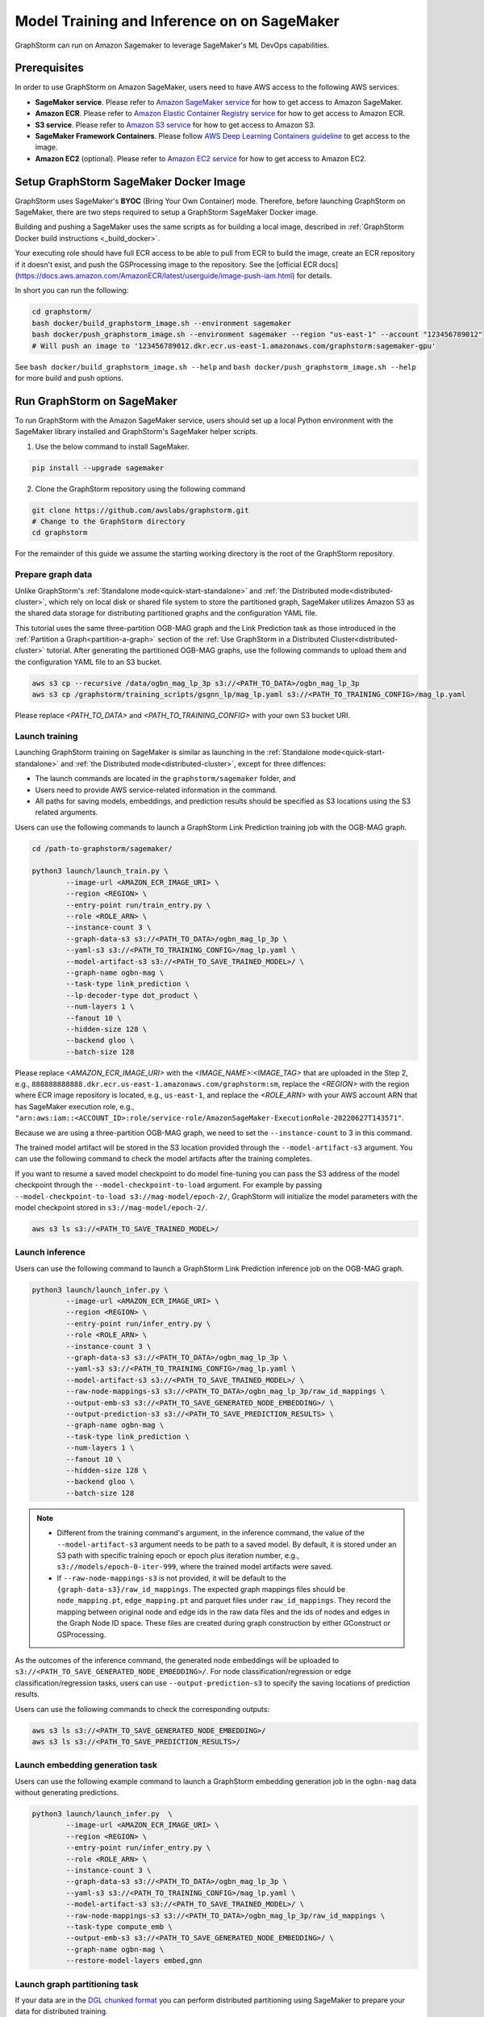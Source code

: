 .. _distributed-sagemaker:

Model Training and Inference on on SageMaker
=============================================

GraphStorm can run on Amazon Sagemaker to leverage SageMaker's ML DevOps capabilities.

Prerequisites
-----------------
In order to use GraphStorm on Amazon SageMaker, users need to have AWS access to the following AWS services.

- **SageMaker service**. Please refer to `Amazon SageMaker service <https://aws.amazon.com/pm/sagemaker/>`_ for how to get access to Amazon SageMaker.
- **Amazon ECR**. Please refer to `Amazon Elastic Container Registry service <https://aws.amazon.com/ecr/>`_ for how to get access to Amazon ECR.
- **S3 service**. Please refer to `Amazon S3 service <https://aws.amazon.com/s3/>`_ for how to get access to Amazon S3.
- **SageMaker Framework Containers**. Please follow `AWS Deep Learning Containers guideline <https://github.com/aws/deep-learning-containers>`_ to get access to the image.
- **Amazon EC2** (optional). Please refer to `Amazon EC2 service <https://aws.amazon.com/ec2/>`_ for how to get access to Amazon EC2.

Setup GraphStorm SageMaker Docker Image
----------------------------------------------
GraphStorm uses SageMaker's **BYOC** (Bring Your Own Container) mode. Therefore, before launching GraphStorm on SageMaker, there are two steps required to setup a GraphStorm SageMaker Docker image.

.. _build_sagemaker_docker:

Building and pushing a SageMaker uses the same scripts as for building a local image,
described in :ref:`GraphStorm Docker build instructions <_build_docker>`.

Your executing role should have full ECR access to be able to pull from ECR to build the image,
create an ECR repository if it doesn't exist, and push the GSProcessing image to the repository.
See the [official ECR docs](https://docs.aws.amazon.com/AmazonECR/latest/userguide/image-push-iam.html)
for details.

In short you can run the following:

.. code-block:: bash

    cd graphstorm/
    bash docker/build_graphstorm_image.sh --environment sagemaker
    bash docker/push_graphstorm_image.sh --environment sagemaker --region "us-east-1" --account "123456789012"
    # Will push an image to '123456789012.dkr.ecr.us-east-1.amazonaws.com/graphstorm:sagemaker-gpu'

See ``bash docker/build_graphstorm_image.sh --help`` and ``bash docker/push_graphstorm_image.sh --help``
for more build and push options.

Run GraphStorm on SageMaker
----------------------------

To run GraphStorm with the Amazon SageMaker service, users should set up a local Python environment with the SageMaker library installed and GraphStorm's SageMaker helper scripts.

1. Use the below command to install SageMaker.

.. code-block:: bash

    pip install --upgrade sagemaker

2. Clone the GraphStorm repository using the following command

.. code-block:: bash

    git clone https://github.com/awslabs/graphstorm.git
    # Change to the GraphStorm directory
    cd graphstorm

For the remainder of this guide we assume the starting working directory is the root
of the GraphStorm repository.

Prepare graph data
`````````````````````
Unlike GraphStorm's :ref:`Standalone mode<quick-start-standalone>` and :ref:`the Distributed mode<distributed-cluster>`, which rely on local disk or shared file system to store the partitioned graph, SageMaker utilizes Amazon S3 as the shared data storage for distributing partitioned graphs and the configuration YAML file.

This tutorial uses the same three-partition OGB-MAG graph and the Link Prediction task as those introduced in the :ref:`Partition a Graph<partition-a-graph>` section of the :ref:`Use GraphStorm in a Distributed Cluster<distributed-cluster>` tutorial. After generating the partitioned OGB-MAG graphs, use the following commands to upload them and the configuration YAML file to an S3 bucket.

.. code-block:: bash

    aws s3 cp --recursive /data/ogbn_mag_lp_3p s3://<PATH_TO_DATA>/ogbn_mag_lp_3p
    aws s3 cp /graphstorm/training_scripts/gsgnn_lp/mag_lp.yaml s3://<PATH_TO_TRAINING_CONFIG>/mag_lp.yaml

Please replace `<PATH_TO_DATA>` and `<PATH_TO_TRAINING_CONFIG>` with your own S3 bucket URI.

Launch training
```````````````````
Launching GraphStorm training on SageMaker is similar as launching in the :ref:`Standalone mode<quick-start-standalone>` and :ref:`the Distributed mode<distributed-cluster>`, except for three diffences:

* The launch commands are located in the ``graphstorm/sagemaker`` folder, and
* Users need to provide AWS service-related information in the command.
* All paths for saving models, embeddings, and prediction results should be specified as S3 locations using the S3 related arguments.

Users can use the following commands to launch a GraphStorm Link Prediction training job with the OGB-MAG graph.

.. code-block:: bash

    cd /path-to-graphstorm/sagemaker/

    python3 launch/launch_train.py \
            --image-url <AMAZON_ECR_IMAGE_URI> \
            --region <REGION> \
            --entry-point run/train_entry.py \
            --role <ROLE_ARN> \
            --instance-count 3 \
            --graph-data-s3 s3://<PATH_TO_DATA>/ogbn_mag_lp_3p \
            --yaml-s3 s3://<PATH_TO_TRAINING_CONFIG>/mag_lp.yaml \
            --model-artifact-s3 s3://<PATH_TO_SAVE_TRAINED_MODEL>/ \
            --graph-name ogbn-mag \
            --task-type link_prediction \
            --lp-decoder-type dot_product \
            --num-layers 1 \
            --fanout 10 \
            --hidden-size 128 \
            --backend gloo \
            --batch-size 128

Please replace `<AMAZON_ECR_IMAGE_URI>` with the `<IMAGE_NAME>:<IMAGE_TAG>` that are uploaded in the Step 2, e.g., ``888888888888.dkr.ecr.us-east-1.amazonaws.com/graphstorm:sm``, replace the `<REGION>` with the region where ECR image repository is located, e.g., ``us-east-1``, and replace the `<ROLE_ARN>` with your AWS account ARN that has SageMaker execution role, e.g., ``"arn:aws:iam::<ACCOUNT_ID>:role/service-role/AmazonSageMaker-ExecutionRole-20220627T143571"``.

Because we are using a three-partition OGB-MAG graph, we need to set the ``--instance-count`` to 3 in this command.

The trained model artifact will be stored in the S3 location provided through the ``--model-artifact-s3`` argument. You can use the following command to check the model artifacts after the training completes.

If you want to resume a saved model checkpoint to do model fine-tuning you can pass
the S3 address of the model checkpoint through the ``--model-checkpoint-to-load``
argument. For example by passing ``--model-checkpoint-to-load s3://mag-model/epoch-2/``,
GraphStorm will initialize the model parameters with the model checkpoint stored in ``s3://mag-model/epoch-2/``.

.. code-block:: bash

    aws s3 ls s3://<PATH_TO_SAVE_TRAINED_MODEL>/

Launch inference
`````````````````````
Users can use the following command to launch a GraphStorm Link Prediction inference job on the OGB-MAG graph.

.. code-block:: bash

    python3 launch/launch_infer.py \
            --image-url <AMAZON_ECR_IMAGE_URI> \
            --region <REGION> \
            --entry-point run/infer_entry.py \
            --role <ROLE_ARN> \
            --instance-count 3 \
            --graph-data-s3 s3://<PATH_TO_DATA>/ogbn_mag_lp_3p \
            --yaml-s3 s3://<PATH_TO_TRAINING_CONFIG>/mag_lp.yaml \
            --model-artifact-s3 s3://<PATH_TO_SAVE_TRAINED_MODEL>/ \
            --raw-node-mappings-s3 s3://<PATH_TO_DATA>/ogbn_mag_lp_3p/raw_id_mappings \
            --output-emb-s3 s3://<PATH_TO_SAVE_GENERATED_NODE_EMBEDDING>/ \
            --output-prediction-s3 s3://<PATH_TO_SAVE_PREDICTION_RESULTS> \
            --graph-name ogbn-mag \
            --task-type link_prediction \
            --num-layers 1 \
            --fanout 10 \
            --hidden-size 128 \
            --backend gloo \
            --batch-size 128

.. note::

    * Different from the training command's argument, in the inference command, the value of the ``--model-artifact-s3`` argument needs to be path to a saved model. By default, it is stored under an S3 path with specific training epoch or epoch plus iteration number, e.g., ``s3://models/epoch-0-iter-999``, where the trained model artifacts were saved.
    * If ``--raw-node-mappings-s3`` is not provided, it will be default to the ``{graph-data-s3}/raw_id_mappings``. The expected graph mappings files should be ``node_mapping.pt``, ``edge_mapping.pt`` and parquet files under ``raw_id_mappings``. They record the mapping between original node and edge ids in the raw data files and the ids of nodes and edges in the Graph Node ID space. These files are created during graph construction by either GConstruct or GSProcessing.

As the outcomes of the inference command, the generated node embeddings will be uploaded to ``s3://<PATH_TO_SAVE_GENERATED_NODE_EMBEDDING>/``. For node classification/regression or edge classification/regression tasks, users can use ``--output-prediction-s3`` to specify the saving locations of prediction results.

Users can use the following commands to check the corresponding outputs:

.. code-block:: bash

    aws s3 ls s3://<PATH_TO_SAVE_GENERATED_NODE_EMBEDDING>/
    aws s3 ls s3://<PATH_TO_SAVE_PREDICTION_RESULTS>/

Launch embedding generation task
``````````````````````````````````
Users can use the following example command to launch a GraphStorm embedding generation job in the ``ogbn-mag`` data without generating predictions.

.. code:: bash

    python3 launch/launch_infer.py  \
            --image-url <AMAZON_ECR_IMAGE_URI> \
            --region <REGION> \
            --entry-point run/infer_entry.py \
            --role <ROLE_ARN> \
            --instance-count 3 \
            --graph-data-s3 s3://<PATH_TO_DATA>/ogbn_mag_lp_3p \
            --yaml-s3 s3://<PATH_TO_TRAINING_CONFIG>/mag_lp.yaml \
            --model-artifact-s3 s3://<PATH_TO_SAVE_TRAINED_MODEL>/ \
            --raw-node-mappings-s3 s3://<PATH_TO_DATA>/ogbn_mag_lp_3p/raw_id_mappings \
            --task-type compute_emb \
            --output-emb-s3 s3://<PATH_TO_SAVE_GENERATED_NODE_EMBEDDING>/ \
            --graph-name ogbn-mag \
            --restore-model-layers embed,gnn


Launch graph partitioning task
```````````````````````````````
If your data are in the `DGL chunked
format <https://docs.dgl.ai/guide/distributed-preprocessing.html#specification>`_
you can perform distributed partitioning using SageMaker to prepare your
data for distributed training.

.. code:: bash

   python launch/launch_partition.py \
       --graph-data-s3 ${DATASET_S3_PATH} \
       --num-parts ${NUM_PARTITIONS} \
       --instance-count ${NUM_PARTITIONS} \
       --output-data-s3 ${OUTPUT_PATH} \
       --instance-type ${INSTANCE_TYPE} \
       --image-url ${IMAGE_URI} \
       --region ${REGION} \
       --role ${ROLE}  \
       --entry-point "run/partition_entry.py" \
       --metadata-filename ${METADATA_FILE} \
       --log-level INFO \
       --partition-algorithm ${ALGORITHM}

Running the above will take the dataset in chunked format
from ``${DATASET_S3_PATH}`` as input and create a DistDGL graph with
``${NUM_PARTITIONS}`` under the output path, ``${OUTPUT_PATH}``.
Currently we only support ``random`` as the partitioning algorithm.

Launch hyper-parameter optimization task
````````````````````````````````````````

GraphStorm supports `automatic model tuning <https://docs.aws.amazon.com/sagemaker/latest/dg/automatic-model-tuning.html>`_
with SageMaker AI,
which allows you to optimize the hyper-parameters
of your model with an easy-to-use interface.

The ``sagemaker/launch/launch_hyperparameter_tuning.py`` script can act as a thin
wrapper for SageMaker's `HyperParameterTuner <https://sagemaker.readthedocs.io/en/stable/api/training/tuner.html>`_.

You define the hyper-parameters of interest by passing a filepath to a JSON file,
or a python dictionary as a string,
where the structure of the dictionary is the same as for SageMaker's
`Dynamic hyper-parameters <https://docs.aws.amazon.com/sagemaker/latest/dg/automatic-model-tuning-define-ranges.html#automatic-model-tuning-define-ranges-dynamic>`.
For example your JSON file can look like:

.. code:: python

    # Content of my_param_ranges.json
    {
        "ParameterRanges": {
            "CategoricalParameterRanges": [
                {
                    "Name": "model_encoder_type",
                    "Values": ["rgcn", "hgt"]
                }
            ],
            "ContinuousParameterRanges": [
                {
                    "Name": "lr",
                    "MinValue": "1e-5",
                    "MaxValue" : "1e-2",
                    "ScalingType": "Auto"
                }
            ],
            "IntegerParameterRanges": [
                {
                    "Name": "hidden_size",
                    "MinValue": "64",
                    "MaxValue": "256",
                    "ScalingType": "Auto"
                }
            ]
        }
    }

Which you can then use to launch an HPO job:

.. code:: bash

    # Example hyper-parameter ranges
    python launch/launch_hyperparameter_tuning.py \
        --hyperparameter-ranges my_param_ranges.json
        # Other launch parameters...

For continuous and integer parameters you can provide a ``ScalingType``
string that directly corresponds to one of SageMaker's
`scaling types <https://docs.aws.amazon.com/sagemaker/latest/dg/automatic-model-tuning-define-ranges.html#scaling-type>`_.
By default scaling type will be ``'Auto'``.

Use ``--metric-name`` to provide the name of a GraphStorm metric to use as a tuning objective,
e.g. ``"accuracy"``. See the entry for ``eval_metric`` in :ref:`Evaluation Metrics <eval_metrics>`
for a full list of supported metrics.

``--eval-mask`` defines which dataset to collect metrics from, and
can be either ``"test"`` or ``"val"`` to collect metrics from test or validation set,
respectively. Finally use ``--objective-type`` to set the type of the objective,
which can be either ``"Maximize"`` or ``"Minimize"``.
See the `SageMaker documentation <https://docs.aws.amazon.com/sagemaker/latest/dg/automatic-model-tuning.html>`_
for more details

Finally you can use ``--strategy`` to select the optimization strategy
from one of "Bayesian", "Random", "Hyperband", "Grid". See the
`SageMaker documentation <https://docs.aws.amazon.com/sagemaker/latest/dg/automatic-model-tuning-how-it-works.html>`_
for more details on each strategy.

To use the Hyperband strategy you should provide the ``--hb-max-epochs`` and ``--hb-min-epochs`` to the launch script
to determine the maximum and minimum resource allocation (in terms of number of epochs) per job. See the
`SageMaker HPO user guide <https://docs.aws.amazon.com/sagemaker/latest/dg/automatic-model-tuning-how-it-works.html#automatic-tuning-hyperband>`_
and `Hyperband configuration docs <https://docs.aws.amazon.com/sagemaker/latest/APIReference/API_HyperbandStrategyConfig.html>`_
for details.

Example HPO call:

.. code:: bash

    python launch/launch_hyperparameter_tuning.py \
        --task-name my-gnn-hpo-job \
        --role arn:aws:iam::123456789012:role/SageMakerRole \
        --region us-west-2 \
        --image-url 123456789012.dkr.ecr.us-west-2.amazonaws.com/graphstorm:sagemaker-gpu \
        --graph-name my-graph \
        --task-type node_classification \
        --graph-data-s3 s3://my-bucket/graph-data/ \
        --yaml-s3 s3://my-bucket/train.yaml \
        --model-artifact-s3 s3://my-bucket/model-artifacts/ \
        --max-jobs 20 \
        --max-parallel-jobs 4 \
        --hyperparameter-ranges my_param_ranges.json \
        --metric-name "accuracy" \
        --eval-mask "val" \
        --objective-type "Maximize" \
        --strategy "Bayesian"

Passing additional arguments to the SageMaker Estimator
```````````````````````````````````````````````````````
Sometimes you might want to pass additional arguments to the constructor
of the SageMaker Estimator/Processor object that we use to launch SageMaker
tasks, e.g. to set a max runtime, or set a VPC configuration. Our launch
scripts support forwarding arguments to the base class object through a
``kwargs`` dictionary.

To pass additional ``kwargs`` directly to the Estimator/Processor
constructor, you can use the ``--sm-estimator-parameters`` argument,
providing a string of space-separated arguments (enclosed in double
quotes ``"`` to ensure correct parsing) and the format
``<argname>=<value>`` for each argument.

``<argname>`` needs to be a valid SageMaker Estimator/Processor argument
name and ``<value>`` is a value that can be parsed as a Python literal,
**without spaces**.

For example, to pass a specific max runtime, subnet list, and enable
inter-container traffic encryption for a train, inference, or partition
job you'd use:

.. code:: bash

   python3 launch/launch_[infer|train|partition] \
       <other arugments> \
       --sm-estimator-parameters "max_run=3600 volume_size=100 encrypt_inter_container_traffic=True subnets=['subnet-1234','subnet-4567']"

Notice how we don't include any spaces in
``['subnet-1234','subnet-4567']`` to ensure correct parsing of the list.

The train, inference and partition scripts launch SageMaker Training
jobs that rely on the ``Estimator`` base class: For a full list of
``Estimator`` parameters see the `SageMaker Estimator documentation.
<https://sagemaker.readthedocs.io/en/stable/api/training/estimators.html#sagemaker.estimator.EstimatorBase>`_

The GConstruct job will launch a SageMaker Processing job that relies on
the ``Processor`` base class, so its arguments are different,
e.g. ``volume_size_in_gb`` for the ``Processor`` vs. ``volume_size`` for
the ``Estimator``. For a full list of ``Processor`` parameters, see the `SageMaker Processor documentation.
<https://sagemaker.readthedocs.io/en/stable/api/training/processing.html>`_

Using ``Processor`` arguments the above example would become:

.. code:: bash

   python3 launch/launch_gconstruct \
       <other arugments> \
       --sm-estimator-parameters "max_runtime_in_seconds=3600 volume_size_in_gb=100"


Run GraphStorm SageMaker jobs locally
.....................................

You can use `SageMaker's local mode <https://sagemaker.readthedocs.io/en/stable/overview.html#local-mode>`_
to test your SageMaker jobs locally before launching large-scale
jobs, to ensure your configuration or other changes are correct.

First, you need to ensure your SageMaker installation has the necessary dependencies.
SageMaker Local Mode requires
`Docker Compose <https://docs.docker.com/compose/install/#scenario-two-install-the-docker-compose-plugin-linux-only>`_
and a SageMaker Python SDK installation with ``local`` extras:

.. code:: bash

    pip install 'sagemaker[local]' --upgrade

second, ensure your local mode configuration includes a high shared memory size for the
launched local containers:

.. code:: yaml

    local:
        local_code: true # Using everything locally
        region_name: "us-west-2" # Name of the region
        container_config:
            shm_size: "32G" # Set this according to your available memory

This is necessary as GraphStorm uses shared memory for in-memory graph storage.

Set the environment variable ``USE_SHORT_LIVED_CREDENTIALS=1`` if running on EC2 and
you would like to use the session credentials instead of EC2 Metadata Service credentials:

.. code:: bash

    export USE_SHORT_LIVED_CREDENTIALS=1

finally, when launching your SageMaker job, use ``local`` as the instance type:

.. code:: bash

    python3 launch/launch_[infer|train|partition] \
       <other arguments> \
       --instance-type "local"

The above will launch the GraphStorm job by spinning up local
Docker containers, using Docker compose.

Legacy image building instructions
``````````````````````````````````

Since GraphStorm 0.4.0 we provide new build scripts to facilitate easier image building
and pushing to ECR. In this section we provide the instructions for the legacy scripts.
These scripts will be deprecated in version 0.5 and removed in a future version of GraphStorm.

Step 1: Build a SageMaker-compatible Docker image
...................................................

.. note::
    * Please make sure your account has access key (AK) and security access key (SK) configured to authenticate accesses to AWS services.
    * For more details of Amazon ECR operation via CLI, users can refer to the `Using Amazon ECR with the AWS CLI document <https://docs.aws.amazon.com/AmazonECR/latest/userguide/getting-started-cli.html>`_.

First, in a Linux machine, configure a Docker environment by following the `Docker documentation <https://docs.docker.com/get-docker/>`_ suggestions.

In order to use the SageMaker base Docker image, users need to use the following command to authenticate to pull SageMaker images.

.. code-block:: bash

    aws ecr get-login-password --region us-east-1 | docker login --username AWS --password-stdin 763104351884.dkr.ecr.us-east-1.amazonaws.com

Then, clone GraphStorm source code, and build a GraphStorm SageMaker compatible Docker image from source with commands:

.. code-block:: bash

    git clone https://github.com/awslabs/graphstorm.git

    cd /path-to-graphstorm/docker/

    bash /path-to-graphstorm/docker/build_docker_sagemaker.sh /path-to-graphstorm/ <DEVICE_TYPE> <IMAGE_NAME> <IMAGE_TAG>

The ``build_docker_sagemaker.sh`` script takes four arguments:

1. **path-to-graphstorm** (**required**), is the absolute path of the ``graphstorm`` folder, where you cloned the GraphStorm source code. For example, the path could be ``/code/graphstorm``.
2. **DEVICE_TYPE** (optional), is the intended device type of the to-be built Docker image. There are two options: ``cpu`` for building CPU-compatible images, and ``gpu`` for building Nvidia GPU-compatible images. Default is ``gpu``.
3. **IMAGE_NAME** (optional), is the assigned name of the to-be built Docker image. Default is ``graphstorm``.

.. warning::
    In order to upload the GraphStorm SageMaker Docker image to Amazon ECR, users need to define the <IMAGE_NAME> to include the ECR URI string, **<AWS_ACCOUNT_ID>.dkr.ecr.<REGION>.amazonaws.com/**, e.g., ``888888888888.dkr.ecr.us-east-1.amazonaws.com/graphstorm``.

4. **IMAGE_TAG** (optional), is the assigned tag name of the to-be built Docker image. Default is ``sm-<DEVICE_TYPE>``,
   that is, ``sm-gpu`` for GPU images, ``sm-cpu`` for CPU images.

Once the ``build_docker_sagemaker.sh`` command completes successfully, there will be a Docker image, named ``<IMAGE_NAME>:<IMAGE_TAG>``,
such as ``888888888888.dkr.ecr.us-east-1.amazonaws.com/graphstorm:sm-gpu``, in the local repository, which could be listed by running:

.. code-block:: bash

    docker image ls

.. _upload_sagemaker_docker:

Step 2: Upload Docker Images to Amazon ECR Repository
.......................................................
Because SageMaker relies on Amazon ECR to access customers' own Docker images, users need to upload Docker images built in the Step 1 to their own ECR repository.

The following command will authenticate the user account to access to user's ECR repository via AWS CLI.

.. code-block:: bash

    aws ecr get-login-password --region <REGION> | docker login --username AWS --password-stdin <AWS_ACCOUNT_ID>.dkr.ecr.<REGION>.amazonaws.com

Please replace the `<REGION>` and `<AWS_ACCOUNT_ID>` with your own account information and be consistent with the values used in the **Step 1**.

In addition, users need to create an ECR repository at the specified `<REGION>` with the name as `<IMAGE_NAME>` **WITHOUT** the ECR URI string, e.g., ``graphstorm``.

And then use the below command to push the built GraphStorm Docker image to users' own ECR repository.

.. code-block:: bash

    docker push <IMAGE_NAME>:<IMAGE_TAG>

Please replace the `<IMAGE_NAME>` and `<IMAGE_TAG>` with the actual Docker image name and tag, e.g., ``888888888888.dkr.ecr.us-east-1.amazonaws.com/graphstorm:sm-gpu``.
